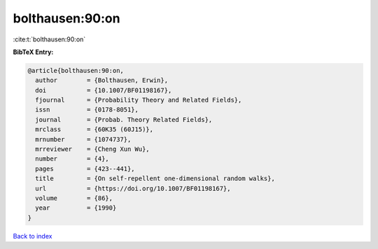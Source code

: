 bolthausen:90:on
================

:cite:t:`bolthausen:90:on`

**BibTeX Entry:**

.. code-block:: bibtex

   @article{bolthausen:90:on,
     author        = {Bolthausen, Erwin},
     doi           = {10.1007/BF01198167},
     fjournal      = {Probability Theory and Related Fields},
     issn          = {0178-8051},
     journal       = {Probab. Theory Related Fields},
     mrclass       = {60K35 (60J15)},
     mrnumber      = {1074737},
     mrreviewer    = {Cheng Xun Wu},
     number        = {4},
     pages         = {423--441},
     title         = {On self-repellent one-dimensional random walks},
     url           = {https://doi.org/10.1007/BF01198167},
     volume        = {86},
     year          = {1990}
   }

`Back to index <../By-Cite-Keys.html>`_
